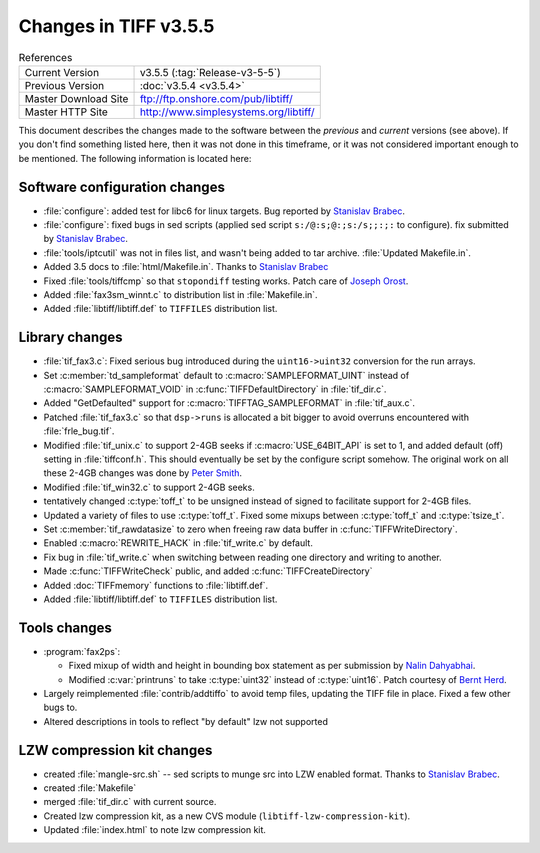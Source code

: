 Changes in TIFF v3.5.5
======================

.. table:: References
  :widths: auto

  ======================  ==========================================
  Current Version         v3.5.5 (:tag:`Release-v3-5-5`)
  Previous Version        :doc:`v3.5.4 <v3.5.4>`
  Master Download Site    `<ftp://ftp.onshore.com/pub/libtiff/>`_
  Master HTTP Site        `<http://www.simplesystems.org/libtiff/>`_
  ======================  ==========================================

This document describes the changes made to the software between the
*previous* and *current* versions (see above).
If you don't find something listed here, then it was not done in this
timeframe, or it was not considered important enough to be mentioned.
The following information is located here:


Software configuration changes
------------------------------

* :file:`configure`: added test for libc6 for linux targets.  Bug reported by
  `Stanislav Brabec <utx@k332.feld.cvut.cz>`_.
* :file:`configure`: fixed bugs in sed scripts
  (applied sed script ``s:/@:s;@:;s:/s;;:;:`` to configure).
  fix submitted by `Stanislav Brabec <utx@k332.feld.cvut.cz>`_.
* :file:`tools/iptcutil` was not in files list, and wasn't being
  added to tar archive.  :file:`Updated Makefile.in`.
* Added 3.5 docs to :file:`html/Makefile.in`.
  Thanks to  `Stanislav Brabec <utx@k332.feld.cvut.cz>`_
* Fixed :file:`tools/tiffcmp` so that ``stopondiff`` testing works.
  Patch care of `Joseph Orost <joe@sanskrit.lz.att.com>`_.
* Added :file:`fax3sm_winnt.c` to distribution list in :file:`Makefile.in`.
* Added :file:`libtiff/libtiff.def` to ``TIFFILES`` distribution list.


Library changes
---------------

* :file:`tif_fax3.c`: Fixed serious bug introduced during the ``uint16->uint32``
  conversion for the run arrays.  
* Set :c:member:`td_sampleformat` default to :c:macro:`SAMPLEFORMAT_UINT` instead of
  :c:macro:`SAMPLEFORMAT_VOID` in :c:func:`TIFFDefaultDirectory` in :file:`tif_dir.c`.
* Added "GetDefaulted" support for :c:macro:`TIFFTAG_SAMPLEFORMAT` in :file:`tif_aux.c`.
* Patched :file:`tif_fax3.c` so that ``dsp->runs`` is allocated a bit bigger
  to avoid overruns encountered with :file:`frle_bug.tif`.
* Modified :file:`tif_unix.c` to support 2-4GB seeks if :c:macro:`USE_64BIT_API` is
  set to 1, and added default (off) setting in :file:`tiffconf.h`.  This
  should eventually be set by the configure script somehow.
  The original work on all these 2-4GB changes was done by 
  `Peter Smith <psmith@creo.com>`_.
* Modified :file:`tif_win32.c` to support 2-4GB seeks.
* tentatively changed :c:type:`toff_t` to be unsigned instead of signed to
  facilitate support for 2-4GB files. 
* Updated a variety of files to use :c:type:`toff_t`.  Fixed some mixups
  between :c:type:`toff_t` and :c:type:`tsize_t`.
* Set :c:member:`tif_rawdatasize` to zero when freeing raw data buffer in
  :c:func:`TIFFWriteDirectory`.
* Enabled :c:macro:`REWRITE_HACK` in :file:`tif_write.c` by default.
* Fix bug in :file:`tif_write.c` when switching between reading one directory
  and writing to another. 
* Made :c:func:`TIFFWriteCheck` public, and added :c:func:`TIFFCreateDirectory`
* Added :doc:`TIFFmemory` functions to :file:`libtiff.def`.
* Added :file:`libtiff/libtiff.def` to ``TIFFILES`` distribution list.


Tools changes
-------------

* :program:`fax2ps`:

  * Fixed mixup of width and height in bounding box statement
    as per submission by `Nalin Dahyabhai <nalin@redhat.com>`_.
  * Modified :c:var:`printruns` to take :c:type:`uint32` instead of :c:type:`uint16`.
    Patch courtesy of `Bernt Herd <herd@herdsoft.com>`_.
* Largely reimplemented :file:`contrib/addtiffo` to avoid temp files,
  updating the TIFF file in place.  Fixed a few other bugs to.
* Altered descriptions in tools to reflect "by default" lzw not supported


LZW compression kit changes
---------------------------

* created :file:`mangle-src.sh` -- sed scripts to munge src into LZW enabled format.
  Thanks to `Stanislav Brabec <utx@k332.feld.cvut.cz>`_.
* created :file:`Makefile`
* merged :file:`tif_dir.c` with current source.
* Created lzw compression kit, as a new CVS module (``libtiff-lzw-compression-kit``).
* Updated :file:`index.html` to note lzw compression kit.
